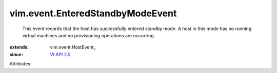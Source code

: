 
vim.event.EnteredStandbyModeEvent
=================================
  This event records that the host has successfully entered standby mode. A host in this mode has no running virtual machines and no provisioning operations are occurring.
:extends: vim.event.HostEvent_
:since: `VI API 2.5 <vim/version.rst#vimversionversion2>`_

Attributes:
